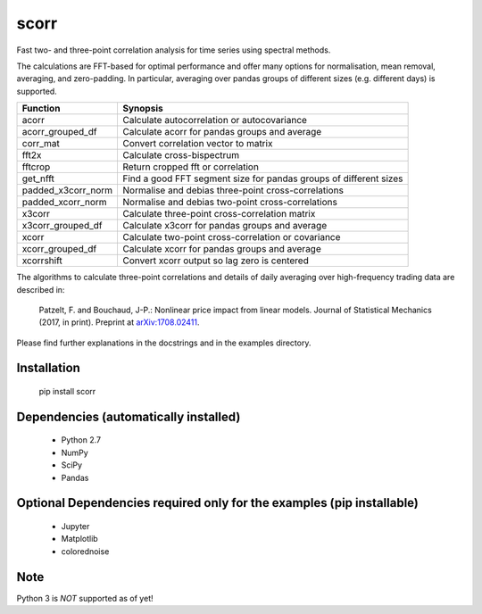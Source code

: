 scorr
=====

Fast two- and three-point correlation analysis for time series
using spectral methods.

The calculations are FFT-based for optimal performance and offer many options 
for normalisation, mean removal, averaging, and zero-padding. In particular, 
averaging over pandas groups of different sizes (e.g. different days) is 
supported.
    
======================  ======================================================
Function                Synopsis
======================  ======================================================
acorr                   Calculate autocorrelation or autocovariance
acorr_grouped_df        Calculate acorr for pandas groups and average
corr_mat                Convert correlation vector to matrix
fft2x                   Calculate cross-bispectrum
fftcrop                 Return cropped fft or correlation
get_nfft                Find a good FFT segment size for pandas groups of 
                        different sizes 
padded_x3corr_norm      Normalise and debias three-point cross-correlations
padded_xcorr_norm       Normalise and debias two-point cross-correlations
x3corr                  Calculate three-point cross-correlation matrix
x3corr_grouped_df       Calculate x3corr for pandas groups and average
xcorr                   Calculate two-point cross-correlation or covariance
xcorr_grouped_df        Calculate xcorr for pandas groups and average
xcorrshift              Convert xcorr output so lag zero is centered
======================  ======================================================

The algorithms to calculate three-point correlations and details of daily
averaging over high-frequency trading data are described in:
	
    Patzelt, F. and Bouchaud, J-P.:
    Nonlinear price impact from linear models. 
    Journal of Statistical Mechanics (2017, in print). 
    Preprint at `arXiv:1708.02411 <//arxiv.org/abs/1708.02411>`_.

Please find further explanations in the docstrings and in the examples 
directory.


Installation
------------

	pip install scorr
	

Dependencies (automatically installed)
--------------------------------------

    - Python 2.7
    - NumPy
    - SciPy
    - Pandas    
   
    
Optional Dependencies required only for the examples (pip installable)
----------------------------------------------------------------------

    - Jupyter
    - Matplotlib
    - colorednoise


Note
----

Python 3 is *NOT* supported as of yet!
